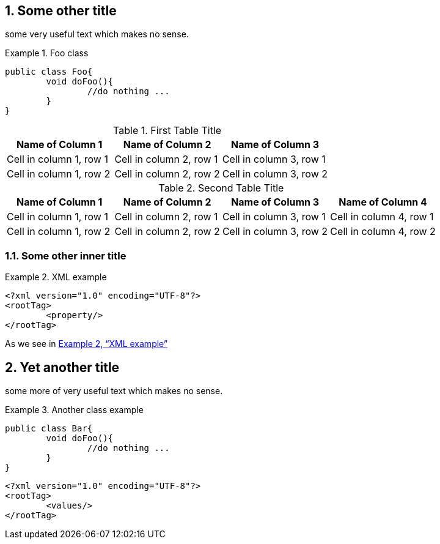 //= Some title
:sectnums:
:xrefstyle: full

== Some other title

some very useful text which makes no sense.

.Foo class
====

[source, JAVA]
----
public class Foo{
	void doFoo(){
		//do nothing ...
	}
}
----
====

.First Table Title
|===
|Name of Column 1 |Name of Column 2 |Name of Column 3

|Cell in column 1, row 1
|Cell in column 2, row 1
|Cell in column 3, row 1

|Cell in column 1, row 2
|Cell in column 2, row 2
|Cell in column 3, row 2
|===

.Second Table Title
|===
|Name of Column 1 |Name of Column 2 |Name of Column 3 |Name of Column 4

|Cell in column 1, row 1
|Cell in column 2, row 1
|Cell in column 3, row 1
|Cell in column 4, row 1

|Cell in column 1, row 2
|Cell in column 2, row 2
|Cell in column 3, row 2
|Cell in column 4, row 2
|===

=== Some other inner title

[[xml-example-ref]]
.XML example
====
[source, XML]
----
<?xml version="1.0" encoding="UTF-8"?>
<rootTag>
	<property/>
</rootTag>
----
====

As we see in <<xml-example-ref>>

== Yet another title

some more of very useful text which makes no sense.

.Another class example
====
[source, JAVA]
----
public class Bar{
	void doFoo(){
		//do nothing ...
	}
}
----
====

[source, XML]
----
<?xml version="1.0" encoding="UTF-8"?>
<rootTag>
	<values/>
</rootTag>
----

